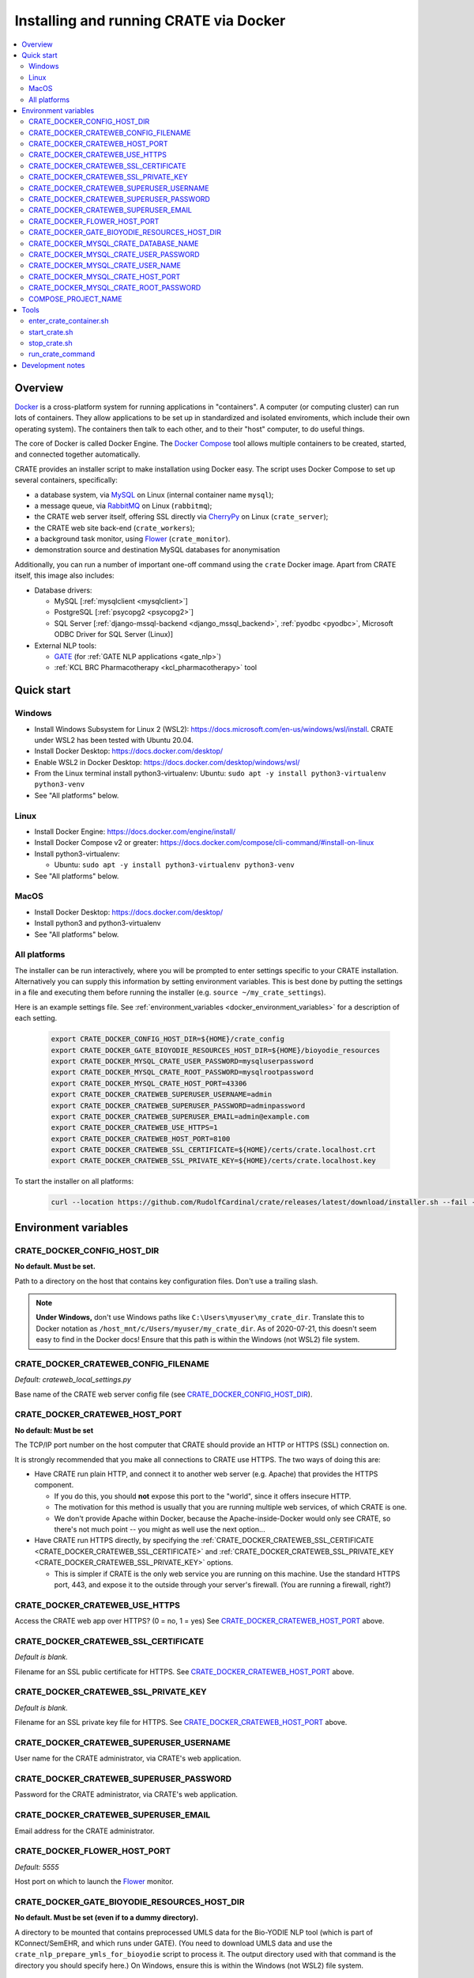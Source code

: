 ..  docs/source/administrator/docker.rst

..  Copyright (C) 2015, University of Cambridge, Department of Psychiatry.
    Created by Rudolf Cardinal (rnc1001@cam.ac.uk).
    .
    This file is part of CRATE.
    .
    CRATE is free software: you can redistribute it and/or modify
    it under the terms of the GNU General Public License as published by
    the Free Software Foundation, either version 3 of the License, or
    (at your option) any later version.
    .
    CRATE is distributed in the hope that it will be useful,
    but WITHOUT ANY WARRANTY; without even the implied warranty of
    MERCHANTABILITY or FITNESS FOR A PARTICULAR PURPOSE. See the
    GNU General Public License for more details.
    .
    You should have received a copy of the GNU General Public License
    along with CRATE. If not, see <https://www.gnu.org/licenses/>.

.. _AMQP: https://en.wikipedia.org/wiki/Advanced_Message_Queuing_Protocol
.. _CherryPy: https://cherrypy.org/
.. _Docker: https://www.docker.com/
.. _Docker Compose: https://docs.docker.com/compose/
.. _Flower: https://flower.readthedocs.io/
.. _GATE: https://gate.ac.uk/
.. _Gunicorn: https://gunicorn.org/
.. _MySQL: https://www.mysql.com/
.. _mysqlclient: https://pypi.org/project/mysqlclient/
.. _RabbitMQ: https://www.rabbitmq.com/


.. _crate_docker:

Installing and running CRATE via Docker
=======================================

..  contents::
    :local:
    :depth: 3


Overview
--------

Docker_ is a cross-platform system for running applications in "containers". A
computer (or computing cluster) can run lots of containers. They allow
applications to be set up in standardized and isolated enviroments, which
include their own operating system). The containers then talk to each other,
and to their "host" computer, to do useful things.

The core of Docker is called Docker Engine. The `Docker Compose`_ tool allows
multiple containers to be created, started, and connected together
automatically.

CRATE provides an installer script to make installation using Docker easy.
The script uses Docker Compose to set up several containers, specifically:

- a database system, via MySQL_ on Linux (internal container name ``mysql``);
- a message queue, via RabbitMQ_ on Linux (``rabbitmq``);
- the CRATE web server itself, offering SSL directly via CherryPy_ on Linux
  (``crate_server``);
- the CRATE web site back-end (``crate_workers``);
- a background task monitor, using Flower_ (``crate_monitor``).
- demonstration source and destination MySQL databases for anonymisation

Additionally, you can run a number of important one-off command using the
``crate`` Docker image. Apart from CRATE itself, this image also includes:

- Database drivers:

  - MySQL [:ref:`mysqlclient <mysqlclient>`]
  - PostgreSQL [:ref:`psycopg2 <psycopg2>`]
  - SQL Server [:ref:`django-mssql-backend <django_mssql_backend>`,
    :ref:`pyodbc <pyodbc>`, Microsoft ODBC Driver for SQL Server (Linux)]

- External NLP tools:

  - GATE_ (for :ref:`GATE NLP applications <gate_nlp>`)
  - :ref:`KCL BRC Pharmacotherapy <kcl_pharmacotherapy>` tool

.. _quick_start:

Quick start
-----------

Windows
^^^^^^^

- Install Windows Subsystem for Linux 2 (WSL2):
  https://docs.microsoft.com/en-us/windows/wsl/install. CRATE under WSL2 has
  been tested with Ubuntu 20.04.
- Install Docker Desktop: https://docs.docker.com/desktop/
- Enable WSL2 in Docker Desktop: https://docs.docker.com/desktop/windows/wsl/
- From the Linux terminal install python3-virtualenv:
  Ubuntu: ``sudo apt -y install python3-virtualenv python3-venv``
- See "All platforms" below.


Linux
^^^^^

- Install Docker Engine: https://docs.docker.com/engine/install/
- Install Docker Compose v2 or greater:
  https://docs.docker.com/compose/cli-command/#install-on-linux
- Install python3-virtualenv:

  - Ubuntu: ``sudo apt -y install python3-virtualenv python3-venv``

- See "All platforms" below.


MacOS
^^^^^

- Install Docker Desktop: https://docs.docker.com/desktop/
- Install python3 and python3-virtualenv
- See "All platforms" below.


All platforms
^^^^^^^^^^^^^

The installer can be run interactively, where you will be prompted to enter
settings specific to your CRATE installation. Alternatively you can supply this
information by setting environment variables. This is best done by putting the
settings in a file and executing them before running the installer (e.g.
``source ~/my_crate_settings``).

Here is an example settings file. See :ref:`environment_variables
<docker_environment_variables>` for a description of each setting.

    .. code-block:: bash

        export CRATE_DOCKER_CONFIG_HOST_DIR=${HOME}/crate_config
        export CRATE_DOCKER_GATE_BIOYODIE_RESOURCES_HOST_DIR=${HOME}/bioyodie_resources
        export CRATE_DOCKER_MYSQL_CRATE_USER_PASSWORD=mysqluserpassword
        export CRATE_DOCKER_MYSQL_CRATE_ROOT_PASSWORD=mysqlrootpassword
        export CRATE_DOCKER_MYSQL_CRATE_HOST_PORT=43306
        export CRATE_DOCKER_CRATEWEB_SUPERUSER_USERNAME=admin
        export CRATE_DOCKER_CRATEWEB_SUPERUSER_PASSWORD=adminpassword
        export CRATE_DOCKER_CRATEWEB_SUPERUSER_EMAIL=admin@example.com
        export CRATE_DOCKER_CRATEWEB_USE_HTTPS=1
        export CRATE_DOCKER_CRATEWEB_HOST_PORT=8100
        export CRATE_DOCKER_CRATEWEB_SSL_CERTIFICATE=${HOME}/certs/crate.localhost.crt
        export CRATE_DOCKER_CRATEWEB_SSL_PRIVATE_KEY=${HOME}/certs/crate.localhost.key


To start the installer on all platforms:

    .. code-block:: bash

        curl --location https://github.com/RudolfCardinal/crate/releases/latest/download/installer.sh --fail --output crate_docker_installer.sh && chmod u+x crate_docker_installer.sh && ./crate_docker_installer.sh


.. _docker_environment_variables:

Environment variables
---------------------

.. _CRATE_DOCKER_CONFIG_HOST_DIR:

CRATE_DOCKER_CONFIG_HOST_DIR
^^^^^^^^^^^^^^^^^^^^^^^^^^^^

**No default. Must be set.**

Path to a directory on the host that contains key configuration files. Don't
use a trailing slash.

.. note::
    **Under Windows,** don't use Windows paths like
    ``C:\Users\myuser\my_crate_dir``. Translate this to Docker notation as
    ``/host_mnt/c/Users/myuser/my_crate_dir``. As of 2020-07-21, this doesn't
    seem easy to find in the Docker docs! Ensure that this path is within the
    Windows (not WSL2) file system.


.. _CRATE_DOCKER_CRATEWEB_CONFIG_FILENAME:

CRATE_DOCKER_CRATEWEB_CONFIG_FILENAME
^^^^^^^^^^^^^^^^^^^^^^^^^^^^^^^^^^^^^

*Default: crateweb_local_settings.py*

Base name of the CRATE web server config file (see
CRATE_DOCKER_CONFIG_HOST_DIR_).


.. _CRATE_DOCKER_CRATEWEB_HOST_PORT:

CRATE_DOCKER_CRATEWEB_HOST_PORT
^^^^^^^^^^^^^^^^^^^^^^^^^^^^^^^

**No default: Must be set**

The TCP/IP port number on the host computer that CRATE should provide an
HTTP or HTTPS (SSL) connection on.

It is strongly recommended that you make all connections to CRATE use HTTPS.
The two ways of doing this are:

- Have CRATE run plain HTTP, and connect it to another web server (e.g.
  Apache) that provides the HTTPS component.

  - If you do this, you should **not** expose this port to the "world", since
    it offers insecure HTTP.

  - The motivation for this method is usually that you are running multiple web
    services, of which CRATE is one.

  - We don't provide Apache within Docker, because the Apache-inside-Docker
    would only see CRATE, so there's not much point -- you might as well
    use the next option...

- Have CRATE run HTTPS directly, by specifying the
  :ref:`CRATE_DOCKER_CRATEWEB_SSL_CERTIFICATE
  <CRATE_DOCKER_CRATEWEB_SSL_CERTIFICATE>` and
  :ref:`CRATE_DOCKER_CRATEWEB_SSL_PRIVATE_KEY
  <CRATE_DOCKER_CRATEWEB_SSL_PRIVATE_KEY>` options.

  - This is simpler if CRATE is the only web service you are running on this
    machine. Use the standard HTTPS port, 443, and expose it to the outside
    through your server's firewall. (You are running a firewall, right?)


.. _CRATE_DOCKER_CRATEWEB_USE_HTTPS:

CRATE_DOCKER_CRATEWEB_USE_HTTPS
^^^^^^^^^^^^^^^^^^^^^^^^^^^^^^^

Access the CRATE web app over HTTPS? (0 = no, 1 = yes)
See CRATE_DOCKER_CRATEWEB_HOST_PORT_ above.


.. _CRATE_DOCKER_CRATEWEB_SSL_CERTIFICATE:

CRATE_DOCKER_CRATEWEB_SSL_CERTIFICATE
^^^^^^^^^^^^^^^^^^^^^^^^^^^^^^^^^^^^^

*Default is blank.*

Filename for an SSL public certificate for HTTPS.
See CRATE_DOCKER_CRATEWEB_HOST_PORT_ above.


.. _CRATE_DOCKER_CRATEWEB_SSL_PRIVATE_KEY:

CRATE_DOCKER_CRATEWEB_SSL_PRIVATE_KEY
^^^^^^^^^^^^^^^^^^^^^^^^^^^^^^^^^^^^^

*Default is blank.*

Filename for an SSL private key file for HTTPS.
See CRATE_DOCKER_CRATEWEB_HOST_PORT_ above.


CRATE_DOCKER_CRATEWEB_SUPERUSER_USERNAME
^^^^^^^^^^^^^^^^^^^^^^^^^^^^^^^^^^^^^^^^

User name for the CRATE administrator, via CRATE's web application.


CRATE_DOCKER_CRATEWEB_SUPERUSER_PASSWORD
^^^^^^^^^^^^^^^^^^^^^^^^^^^^^^^^^^^^^^^^

Password for the CRATE administrator, via CRATE's web application.


CRATE_DOCKER_CRATEWEB_SUPERUSER_EMAIL
^^^^^^^^^^^^^^^^^^^^^^^^^^^^^^^^^^^^^

Email address for the CRATE administrator.


CRATE_DOCKER_FLOWER_HOST_PORT
^^^^^^^^^^^^^^^^^^^^^^^^^^^^^

*Default: 5555*

Host port on which to launch the Flower_ monitor.


CRATE_DOCKER_GATE_BIOYODIE_RESOURCES_HOST_DIR
^^^^^^^^^^^^^^^^^^^^^^^^^^^^^^^^^^^^^^^^^^^^^

**No default. Must be set (even if to a dummy directory).**

A directory to be mounted that contains preprocessed UMLS data for the
Bio-YODIE NLP tool (which is part of KConnect/SemEHR, and which runs under
GATE). (You need to download UMLS data and use the
``crate_nlp_prepare_ymls_for_bioyodie`` script to process it. The output
directory used with that command is the directory you should specify here.)
On Windows, ensure this is within the Windows (not WSL2) file system.


.. _CRATE_DOCKER_MYSQL_CRATE_DATABASE_NAME:

CRATE_DOCKER_MYSQL_CRATE_DATABASE_NAME
^^^^^^^^^^^^^^^^^^^^^^^^^^^^^^^^^^^^^^

*Default: crate_web_db*

Name of the MySQL database to be used for CRATE web site data.


.. _CRATE_DOCKER_MYSQL_CRATE_USER_PASSWORD:

CRATE_DOCKER_MYSQL_CRATE_USER_PASSWORD
^^^^^^^^^^^^^^^^^^^^^^^^^^^^^^^^^^^^^^

**No default. Must be set during MySQL container creation.**

MySQL password for the CRATE database user (whose name is set by
CRATE_DOCKER_MYSQL_CRATE_USER_NAME_).

.. note::
    This only needs to be set when Docker Compose is creating the MySQL
    container for the first time. After that, it doesn't have to be set (and is
    probably best not set for security reasons!).


.. _CRATE_DOCKER_MYSQL_CRATE_USER_NAME:

CRATE_DOCKER_MYSQL_CRATE_USER_NAME
^^^^^^^^^^^^^^^^^^^^^^^^^^^^^^^^^^

*Default: crate_web_user*

MySQL username for the main CRATE web user. This user is given full control over
the database named in CRATE_DOCKER_MYSQL_CRATE_DATABASE_NAME_. See also
CRATE_DOCKER_MYSQL_CRATE_USER_PASSWORD_.


CRATE_DOCKER_MYSQL_CRATE_HOST_PORT
^^^^^^^^^^^^^^^^^^^^^^^^^^^^^^^^^^

*Default: 3306*

Port published to the host, giving access to the CRATE MySQL installation.
You can use this to allow other software to connect to the CRATE database
directly.

This might include using MySQL tools from the host to perform database backups
(though Docker volumes can also be backed up in their own right).

The default MySQL port is 3306. If you run MySQL on your host computer for
other reasons, this port will be taken, and you should change it to something
else.

You should **not** expose this port to the "outside", beyond your host.


.. _CRATE_DOCKER_MYSQL_CRATE_ROOT_PASSWORD:

CRATE_DOCKER_MYSQL_CRATE_ROOT_PASSWORD
^^^^^^^^^^^^^^^^^^^^^^^^^^^^^^^^^^^^^^

**No default. Must be set during MySQL container creation.**

MySQL password for the ``root`` user.

.. note::
    This only needs to be set when Docker Compose is creating the MySQL
    container for the first time. After that, it doesn't have to be set (and is
    probably best not set for security reasons!).


COMPOSE_PROJECT_NAME
^^^^^^^^^^^^^^^^^^^^

*Default: crate*

This is the Docker Compose project name. It's used as a prefix for all the
containers in this project.


.. todo:: fix below here; see CamCOPS help

.. _web_config_file_docker:



Tools
-----

All live in the ``installer`` directory.


enter_crate_container.sh
^^^^^^^^^^^^^^^^^^^^^^^^

Starts a container with the CRATE image and runs a Bash shell within it.

.. warning::

    Running a shell within a container allows you to break things! Be careful.


start_crate.sh
^^^^^^^^^^^^^^

Shortcut for ``docker compose up -d``. The ``-d`` switch is short for
``--detach`` (or daemon mode).



stop_crate.sh
^^^^^^^^^^^^^

Shortcut for ``docker compose down``.


run_crate_command
^^^^^^^^^^^^^^^^^

This script starts a container with the CRATE image, activates the CRATE
virtual environment, and runs a command within it. For example, to explore this
container, you can do

    .. code-block:: bash

        ./run_crate_command.sh /bin/bash

... which is equivalent to the ``enter_docker_container`` script (see above and
note the warning).


Development notes
-----------------

- See https://camcops.readthedocs.io/en/latest/administrator/docker.html.
